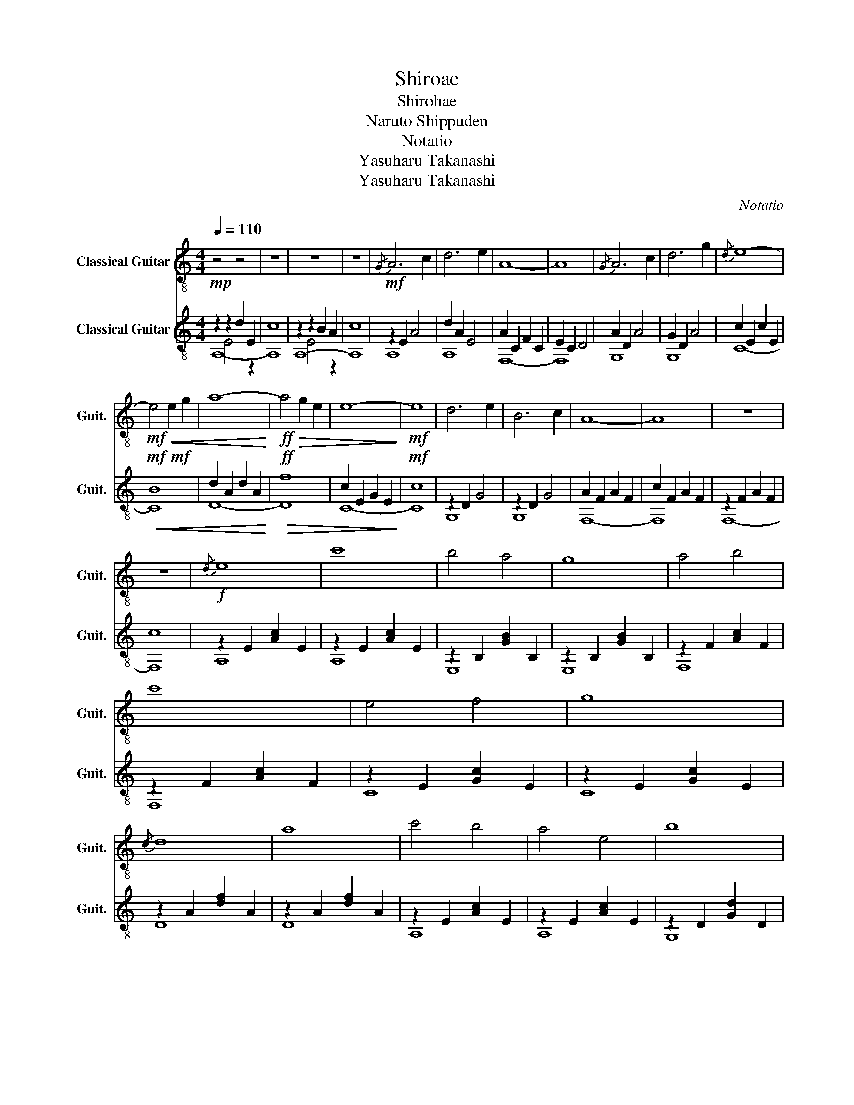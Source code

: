 X:1
T:Shiroae
T:Shirohae
T:Naruto Shippuden
T:Notatio
T:Yasuharu Takanashi
T:Yasuharu Takanashi
C:Notatio
Z:Yasuharu Takanashi
%%score 1 ( 2 3 4 )
L:1/8
Q:1/4=110
M:4/4
K:C
V:1 treble-8 nm="Classical Guitar" snm="Guit."
V:2 treble-8 nm="Classical Guitar" snm="Guit."
V:3 treble-8 
V:4 treble-8 
V:1
 z4 z4 | z8 | z8 | z8 |{/G} A6 c2 | d6 e2 | A8- | A8 |{/G} A6 c2 | d6 g2 |{/d} e8- | %11
!mf!!<(! e4 e2 g2 | a8-!<)! |!ff!!>(! a4 g2 e2 | e8-!>)! |!mf! e8 | d6 e2 | B6 c2 | A8- | A8 | z8 | %21
 z8 |!f!{/d} e8 | c'8 | b4 a4 | g8 | a4 b4 | c'8 | e4 f4 | g8 |{/c} d8 | a8 | c'4 b4 | a4 e4 | b8 | %35
 g8 |!<(! a8 | c'4 b4!<)! |!f!{/d} e8 | c'8 | b4 a4 | g8 | a4 b4 | c'8 | e4 f4 | g8 |{/c} d8 | a8 | %48
 c'4 b4 | a8 | b8 | g8 | a8 | c'4 b4 | b8 | a8 | z8 | z8 |!mf!{/G} A6 c2 | d6 e2 | A8- | A8 | %62
 A6 c2 | d6 g2 | e8- | e4 e2 g2 | a8- | a4 g2 e2 | e8- | e8 | d6 e2 | B6 c2 | A8- | A8 |{/A} a8- | %75
 a8 |[Q:1/4=100] z8 |[Q:1/4=95] z8 | z8 | z8 | z8 | z8 |] %82
V:2
!mp! z2 z2 d2 E2 | c8 | z2 z2 B2 A2 | c8 |!mf! z2 E2 A4 | d2 A2 E4 | A2 C2 F2 C2 | E2 C2 D4 | %8
 A2 D2 A4 | G2 D2 A4 | c2 E2 c2 E2 |!mf!!mf!!<(! B8 | d2 A2 d2 A2!<)! |!ff!!>(! f8 | %14
 c2 E2 G2 E2!>)! |!mf! c8 | z2 D2 G4 | z2 D2 G4 | A2 F2 A2 F2 | c2 F2 A2 F2 | z2 F2 A2 F2 | c8 | %22
 z2 E2 [Ac]2 E2 | z2 E2 [Ac]2 E2 | z2 B,2 [GB]2 B,2 | z2 B,2 [GB]2 B,2 | z2 F2 [Ac]2 F2 | %27
 z2 F2 [Ac]2 F2 | z2 E2 [Gc]2 E2 | z2 E2 [Gc]2 E2 | z2 A2 [df]2 A2 | z2 A2 [df]2 A2 | %32
 z2 E2 [Ac]2 E2 | z2 E2 [Ac]2 E2 | z2 D2 [Gd]2 D2 | z2 D2 [Gd]2 D2 |!<(! z2 F2 [Ac]2 F2 | %37
 z2 D2 [Gd]2 D2!<)! |!f! z2 E2 [Ac]2 E2 | z2 E2 [Ac]2 E2 | z2 B,2 [GB]2 B,2 | z2 B,2 [GB]2 B,2 | %42
 z2 F2 [Ac]2 F2 | z2 F2 .[Ac]2 z2 | z2 E2 [Gc]2 E2 | z2 E2 [Gc]2 E2 | z2 A2 [df]2 A2 | %47
 z2 A2 [df]2 A2 | z2 E2 [Ac]2 E2 | z2 E2 [Ac]2 E2 | z2 D2 [Gd]2 D2 | z2 D2 [Gd]2 D2 | %52
 z2 F2 [Ac]2 F2 | z2 D2 [Gd]2 D2 | z2 z2 d2 E2 | c8 | z2 z2 B2 A2 | c8 |!mf! !arpeggio![A,EA]8- | %59
 [A,EA]8 | !arpeggio![F,CFA]8- | [F,CFA]8 | !arpeggio![DGd]8 | z2 D2 B2 D2 | z2 G2 c2 G2 | %65
 c2 B2 G2 E2 | d2 A2 d2 A2 | f8 | c2 E2 G2 E2 | c8 | z2 D2 G4 | z2 D2 G4 | A2 F2 A2 F2 | %73
 c2 F2 A2 F2 | z2 F2 A2 F2 | c2 F2 A2 F2 | A,2 E2 A2 E2 | c2 E2 A2 E2 | !arpeggio![A,EAc]8- | %79
 [A,EAc]8 | z8 | z8 |] %82
V:3
 A,8- | A,8 | A,8- | A,8 | A,8 | A,8 | F,8- | F,8 | G,8 | G,8 | C8- | C8 | D8- | D8 | C8- | C8 | %16
 G,8 | G,8 | F,8- | F,8 | F,8- | F,8 | A,8 | A,8 | E,8 | E,8 | F,8 | F,8 | C8 | C8 | D8 | D8 | %32
 A,8 | A,8 | G,8 | G,8 | F,8 | G,8 | A,8 | A,8 | E,8 | E,8 | F,8 | F,6 .A,.B, | C8 | C8 | D8 | D8 | %48
 A,8 | A,8 | G,8 | G,8 | F,8 | G,8 | A,8- | A,8 | A,8- | A,8 | x8 | x8 | x8 | x8 | !arpeggio!G,8 | %63
 G,8 | C8- | C8 | D8- | D8 | C8- | C8 | G,8 | G,8 | F,8- | F,8 | F,8- | F,8 | x8 | x8 | x8 | x8 | %80
 x8 | x8 |] %82
V:4
 x2 E4 z2 | x8 | x2 E4 z2 | x8 | x8 | x8 | x8 | x8 | x8 | x8 | x8 | x8 | x8 | x8 | x8 | x8 | x8 | %17
 x8 | x8 | x8 | x8 | x8 | x8 | x8 | x8 | x8 | x8 | x8 | x8 | x8 | x8 | x8 | x8 | x8 | x8 | x8 | %36
 x8 | x8 | x8 | x8 | x8 | x8 | x8 | x8 | x8 | x8 | x8 | x8 | x8 | x8 | x8 | x8 | x8 | x8 | %54
 x2 E4 z2 | x8 | x2 E4 z2 | x8 | x8 | x8 | x8 | x8 | x8 | x8 | x8 | x8 | x8 | x8 | x8 | x8 | x8 | %71
 x8 | x8 | x8 | x8 | x8 | x8 | x8 | x8 | x8 | x8 | x8 |] %82

